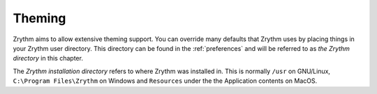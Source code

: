 .. This is part of the Zrythm Manual.
   Copyright (C) 2020 Alexandros Theodotou <alex at zrythm dot org>
   See the file index.rst for copying conditions.

Theming
=======
Zrythm aims to allow extensive theming support. You can override
many defaults that Zrythm uses by placing things in your
Zrythm user directory. This directory can be found in the
:ref:`preferences` and will be referred to as
`the Zrythm directory` in this chapter.

The `Zrythm installation directory` refers to where Zrythm
was installed in. This is normally
``/usr`` on GNU/Linux,
``C:\Program Files\Zrythm`` on Windows and
``Resources`` under the the Application contents on MacOS.
